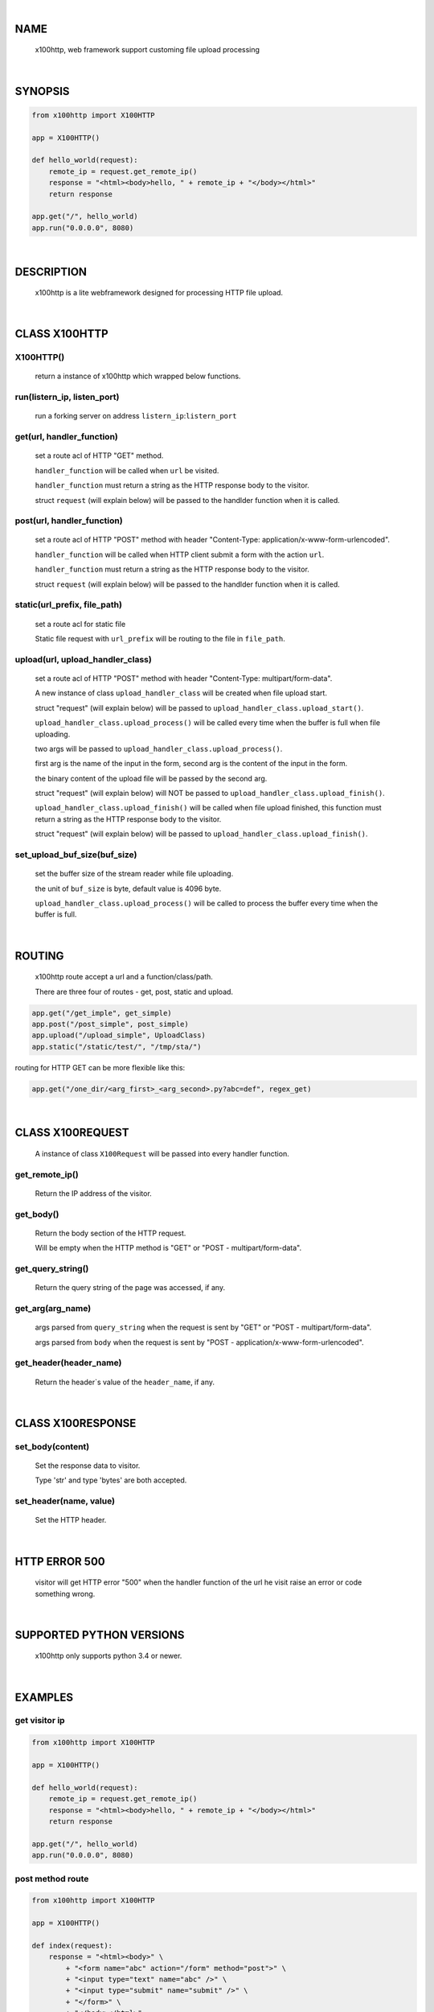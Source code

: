 |

NAME
====

    x100http, web framework support customing file upload processing


|

SYNOPSIS
========

.. code-block::


    from x100http import X100HTTP

    app = X100HTTP()

    def hello_world(request):
        remote_ip = request.get_remote_ip()
        response = "<html><body>hello, " + remote_ip + "</body></html>"
        return response

    app.get("/", hello_world)
    app.run("0.0.0.0", 8080)


|

DESCRIPTION
===========

    x100http is a lite webframework designed for processing HTTP file upload.


|

CLASS X100HTTP
==============

X100HTTP()
----------
    return a instance of x100http which wrapped below functions.

run(listern_ip, listen_port)
----------------------------
    run a forking server on address ``listern_ip``:``listern_port``

get(url, handler_function)
--------------------------
    set a route acl of HTTP "GET" method.

    ``handler_function`` will be called when ``url`` be visited.

    ``handler_function`` must return a string as the HTTP response body to the visitor.

    struct ``request`` (will explain below) will be passed to the handlder function when it is called.

post(url, handler_function)
---------------------------
    set a route acl of HTTP "POST" method with header "Content-Type: application/x-www-form-urlencoded".

    ``handler_function`` will be called when HTTP client submit a form with the action ``url``.

    ``handler_function`` must return a string as the HTTP response body to the visitor.

    struct ``request`` (will explain below) will be passed to the handlder function when it is called.

static(url_prefix, file_path)
---------------------------
    set a route acl for static file

    Static file request with ``url_prefix`` will be routing to the file in ``file_path``.

upload(url, upload_handler_class)
----------------------------------------------------------------------------------
    set a route acl of HTTP "POST" method with header "Content-Type: multipart/form-data".

    A new instance of class ``upload_handler_class`` will be created when file upload start.

    struct "request" (will explain below) will be passed to ``upload_handler_class.upload_start()``.

    ``upload_handler_class.upload_process()`` will be called every time when the buffer is full when file uploading.

    two args will be passed to ``upload_handler_class.upload_process()``.

    first arg is the name of the input in the form, second arg is the content of the input in the form.

    the binary content of the upload file will be passed by the second arg.

    struct "request" (will explain below) will NOT be passed to ``upload_handler_class.upload_finish()``.

    ``upload_handler_class.upload_finish()`` will be called when file upload finished, this function must return a string as the HTTP response body to the visitor.

    struct "request" (will explain below) will be passed to ``upload_handler_class.upload_finish()``.

set_upload_buf_size(buf_size)
-----------------------------
    set the buffer size of the stream reader while file uploading.

    the unit of ``buf_size`` is byte, default value is 4096 byte.

    ``upload_handler_class.upload_process()`` will be called to process the buffer every time when the buffer is full.


|

ROUTING
=======

    x100http route accept a url and a function/class/path.

    There are three four of routes - get, post, static and upload.

.. code-block::

    app.get("/get_imple", get_simple)
    app.post("/post_simple", post_simple)
    app.upload("/upload_simple", UploadClass)
    app.static("/static/test/", "/tmp/sta/")

routing for HTTP GET can be more flexible like this:

.. code-block::

    app.get("/one_dir/<arg_first>_<arg_second>.py?abc=def", regex_get)


|

CLASS X100REQUEST
=================

    A instance of class ``X100Request`` will be passed into every handler function.

get_remote_ip()
---------------
    Return the IP address of the visitor.

get_body()
----------
    Return the body section of the HTTP request.

    Will be empty when the HTTP method is "GET" or "POST - multipart/form-data".

get_query_string()
------------------
    Return the query string of the page was accessed, if any.

get_arg(arg_name)
-----------------

    args parsed from ``query_string`` when the request is sent by "GET" or "POST - multipart/form-data".

    args parsed from ``body`` when the request is sent by "POST - application/x-www-form-urlencoded".

get_header(header_name)
-----------------------
    Return the header`s value of the ``header_name``, if any.


|

CLASS X100RESPONSE
==================

set_body(content)
-----------------

    Set the response data to visitor.

    Type 'str' and type 'bytes' are both accepted.

set_header(name, value)
-----------------------

    Set the HTTP header.


|

HTTP ERROR 500
==============

    visitor will get HTTP error "500" when the handler function of the url he visit raise an error or code something wrong.


|

SUPPORTED PYTHON VERSIONS
=========================

    x100http only supports python 3.4 or newer.


|

EXAMPLES
========

get visitor ip
--------------

.. code-block::

    from x100http import X100HTTP

    app = X100HTTP()

    def hello_world(request):
        remote_ip = request.get_remote_ip()
        response = "<html><body>hello, " + remote_ip + "</body></html>"
        return response

    app.get("/", hello_world)
    app.run("0.0.0.0", 8080)

post method route
-----------------

.. code-block::

    from x100http import X100HTTP

    app = X100HTTP()

    def index(request):
        response = "<html><body>" \
            + "<form name="abc" action="/form" method="post">" \
            + "<input type="text" name="abc" />" \
            + "<input type="submit" name="submit" />" \
            + "</form>" \
            + "</body></html>"
        return response

    def post_handler(request):
        remote_ip = request.get_remote_ip()
        abc = request.get_arg('abc')
        response = "hello, " + remote_ip + " you typed: " + abc
        return response

    app.get("/", index)
    app.post("/form", post_handler)
    app.run("0.0.0.0", 8080)

process file upload
-------------------

.. code-block::

    from x100http import X100HTTP, X100Response

    class UploadHandler:

        def upload_start(self, request):
            self.content = "start"

        def upload_process(self, key, line):
            self.content += line.decode()

        def upload_finish(self, request):
            return "upload succ, content = " + self.content

    app = X100HTTP()
    app.upload("/upload", UploadHandler)
    app.run("0.0.0.0", 8080)

set http header
---------------

.. code-block::

    from x100http import X100HTTP, X100Response

    def get_custom_header(request):
        remote_ip = request.get_remote_ip()
        response = X100Response()
        response.set_header("X-My-Header", "My-Value")
        response.set_body("<html><body>hello, " + remote_ip + "</body></html>")
        return response

    app = X100HTTP()
    app.upload("/", get_custom_header)
    app.run("0.0.0.0", 8080)

more flexible routing
---------------------

.. code-block::

    from x100http import X100HTTP

    def regex_get(request):
        first = request.get_arg("arg_first")
        second = request.get_arg("arg_second")
        abc = request.get_arg("abc")
        return "hello, " + first + second + abc

    app = X100HTTP()
    app.get("/one_dir/<arg_first>_<arg_second>.py?abc=def", regex_get)
    app.run("0.0.0.0", 8080)
